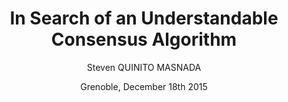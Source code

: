 # -*- coding: utf-8 -*-
# -*- mode: org -*-
#+startup: beamer
#+STARTUP: overview
#+STARTUP: indent
#+TAGS: noexport(n)

#+Title: \textbf{In Search of an Understandable Consensus Algorithm}
#+Author: Steven QUINITO MASNADA
#+DATE: Grenoble,  December 18th 2015

#+EPRESENT_FRAME_LEVEL: 2

#+LaTeX_CLASS: beamer
#+LaTeX_CLASS_OPTIONS: [11pt,xcolor=dvipsnames,presentation]
#+OPTIONS:   H:2 num:t toc:nil \n:nil @:t ::t |:t ^:nil -:t f:t *:t <:t

#+LATEX_HEADER: \usedescriptionitemofwidthas{bl}
#+LATEX_HEADER: \usepackage[T1]{fontenc}
#+LATEX_HEADER: \usepackage[utf8]{inputenc}
#+LATEX_HEADER: \usepackage[american]{babel}
#+LATEX_HEADER: \usepackage{ifthen,figlatex,amsmath,amstext,gensymb,amssymb}
#+LATEX_HEADER: \usepackage{boxedminipage,xspace,multicol}
#+LATEX_HEADER: %%%%%%%%% Begin of Beamer Layout %%%%%%%%%%%%%
#+LATEX_HEADER: \ProcessOptionsBeamer
#+latex_header: \mode<beamer>{\usetheme{Madrid}}
#+LATEX_HEADER: \usecolortheme{whale}
#+LATEX_HEADER: \usecolortheme[named=BrickRed]{structure}
# #+LATEX_HEADER: \useinnertheme{rounded}
#+LATEX_HEADER: \useoutertheme{infolines}
#+LATEX_HEADER: \setbeamertemplate{footline}[frame number]
#+LATEX_HEADER: \setbeamertemplate{headline}[default]
#+LATEX_HEADER: \setbeamertemplate{navigation symbols}{}
#+LATEX_HEADER: \defbeamertemplate*{headline}{info theme}{}
#+LATEX_HEADER: \defbeamertemplate*{footline}{info theme}{\leavevmode%
#+LATEX_HEADER:   \hbox{%
#+LATEX_HEADER:     \begin{beamercolorbox}[wd=.5\paperwidth,ht=2.25ex,dp=1ex,center]{author in head/foot}%
#+LATEX_HEADER:       \usebeamerfont{author in head/foot}\insertshortauthor
#+LATEX_HEADER:     \end{beamercolorbox}%
#+LATEX_HEADER:   \begin{beamercolorbox}[wd=.41\paperwidth,ht=2.25ex,dp=1ex,center]{title in head/foot}%
#+LATEX_HEADER:     \usebeamerfont{title in head/foot}\insertsectionhead
#+LATEX_HEADER:   \end{beamercolorbox}%
#+LATEX_HEADER:   \begin{beamercolorbox}[wd=.09\paperwidth,ht=2.25ex,dp=1ex,right]{section in head/foot}%
#+LATEX_HEADER:     \usebeamerfont{section in head/foot}\insertframenumber{}~/~\inserttotalframenumber\hspace*{2ex} 
#+LATEX_HEADER:   \end{beamercolorbox}
#+LATEX_HEADER:   }\vskip0pt}
#+LATEX_HEADER: \setbeamertemplate{footline}[info theme]
#+LATEX_HEADER: %%%%%%%%% End of Beamer Layout %%%%%%%%%%%%%
#+LATEX_HEADER: \usepackage{verbments}
#+LATEX_HEADER: \usepackage{xcolor}
#+LATEX_HEADER: \usepackage{color}
#+LATEX_HEADER: \usepackage{url} \urlstyle{sf}

#+LATEX_HEADER: \let\alert=\structure % to make sure the org * * works of tools
#+BEAMER_FRAME_LEVEL: 2


#+LATEX_HEADER: \AtBeginSection[]{\begin{frame}<beamer>\frametitle{Topic}\tableofcontents[currentsection]\end{frame}}
